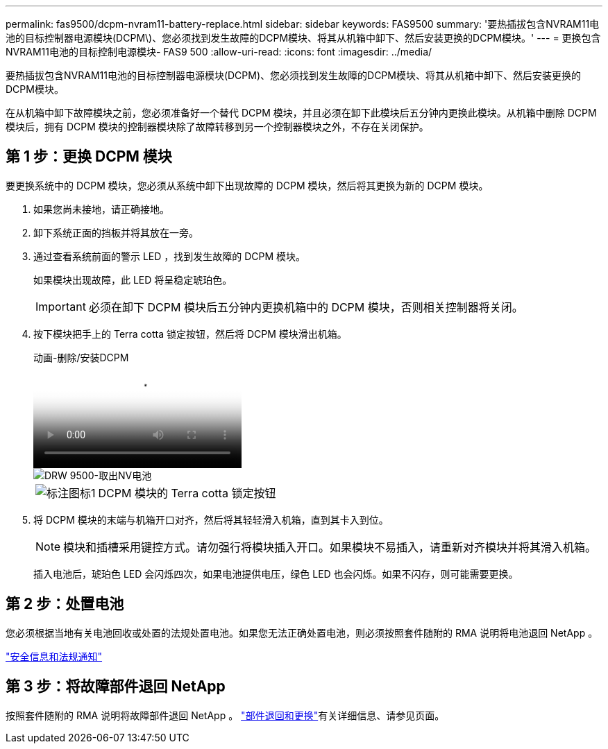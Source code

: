 ---
permalink: fas9500/dcpm-nvram11-battery-replace.html 
sidebar: sidebar 
keywords: FAS9500 
summary: '要热插拔包含NVRAM11电池的目标控制器电源模块(DCPM\)、您必须找到发生故障的DCPM模块、将其从机箱中卸下、然后安装更换的DCPM模块。' 
---
= 更换包含NVRAM11电池的目标控制电源模块- FAS9 500
:allow-uri-read: 
:icons: font
:imagesdir: ../media/


[role="lead"]
要热插拔包含NVRAM11电池的目标控制器电源模块(DCPM)、您必须找到发生故障的DCPM模块、将其从机箱中卸下、然后安装更换的DCPM模块。

在从机箱中卸下故障模块之前，您必须准备好一个替代 DCPM 模块，并且必须在卸下此模块后五分钟内更换此模块。从机箱中删除 DCPM 模块后，拥有 DCPM 模块的控制器模块除了故障转移到另一个控制器模块之外，不存在关闭保护。



== 第 1 步：更换 DCPM 模块

要更换系统中的 DCPM 模块，您必须从系统中卸下出现故障的 DCPM 模块，然后将其更换为新的 DCPM 模块。

. 如果您尚未接地，请正确接地。
. 卸下系统正面的挡板并将其放在一旁。
. 通过查看系统前面的警示 LED ，找到发生故障的 DCPM 模块。
+
如果模块出现故障，此 LED 将呈稳定琥珀色。

+

IMPORTANT: 必须在卸下 DCPM 模块后五分钟内更换机箱中的 DCPM 模块，否则相关控制器将关闭。

. 按下模块把手上的 Terra cotta 锁定按钮，然后将 DCPM 模块滑出机箱。
+
.动画-删除/安装DCPM
video::c067cf9d-35b8-4fbe-9573-ae78004c2328[panopto]
+
image::../media/drw_9500_remove_NV_battery.svg[DRW 9500-取出NV电池]

+
[cols="20%,80%"]
|===


 a| 
image::../media/legend_icon_01.png[标注图标1]
 a| 
DCPM 模块的 Terra cotta 锁定按钮

|===
. 将 DCPM 模块的末端与机箱开口对齐，然后将其轻轻滑入机箱，直到其卡入到位。
+

NOTE: 模块和插槽采用键控方式。请勿强行将模块插入开口。如果模块不易插入，请重新对齐模块并将其滑入机箱。

+
插入电池后，琥珀色 LED 会闪烁四次，如果电池提供电压，绿色 LED 也会闪烁。如果不闪存，则可能需要更换。





== 第 2 步：处置电池

您必须根据当地有关电池回收或处置的法规处置电池。如果您无法正确处置电池，则必须按照套件随附的 RMA 说明将电池退回 NetApp 。

https://library.netapp.com/ecm/ecm_download_file/ECMP12475945["安全信息和法规通知"^]



== 第 3 步：将故障部件退回 NetApp

按照套件随附的 RMA 说明将故障部件退回 NetApp 。 https://mysupport.netapp.com/site/info/rma["部件退回和更换"]有关详细信息、请参见页面。
